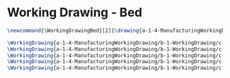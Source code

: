 * Working Drawing - Bed
  #+BEGIN_SRC tex :tangle yes :tangle Bed.tex
\newcommand{\WorkingDrawingBed}[2]{\drawing{a-1-4-ManufacturingWorkingDrawing/b-1-WorkingDrawing/c-Bed/#1}{Ferrarer, Auston: #2}}

\WorkingDrawing{a-1-4-ManufacturingWorkingDrawing/b-1-WorkingDrawing/c-Bed/ConnectingSideBracket.JPG}{\auston Connecting Side Bracket}
\WorkingDrawing{a-1-4-ManufacturingWorkingDrawing/b-1-WorkingDrawing/c-Bed/FullBed.JPG}{\auston Full Bed}
\WorkingDrawing{a-1-4-ManufacturingWorkingDrawing/b-1-WorkingDrawing/c-Bed/Mattress.JPG}{\auston Mattress}
\WorkingDrawing{a-1-4-ManufacturingWorkingDrawing/b-1-WorkingDrawing/c-Bed/SlideBoltForBrackets.JPG}{\auston Slide Bolt For Brackets}
\WorkingDrawing{a-1-4-ManufacturingWorkingDrawing/b-1-WorkingDrawing/c-Bed/TopBracket.JPG}{\auston Top Brackets}
  #+END_SRC
  
